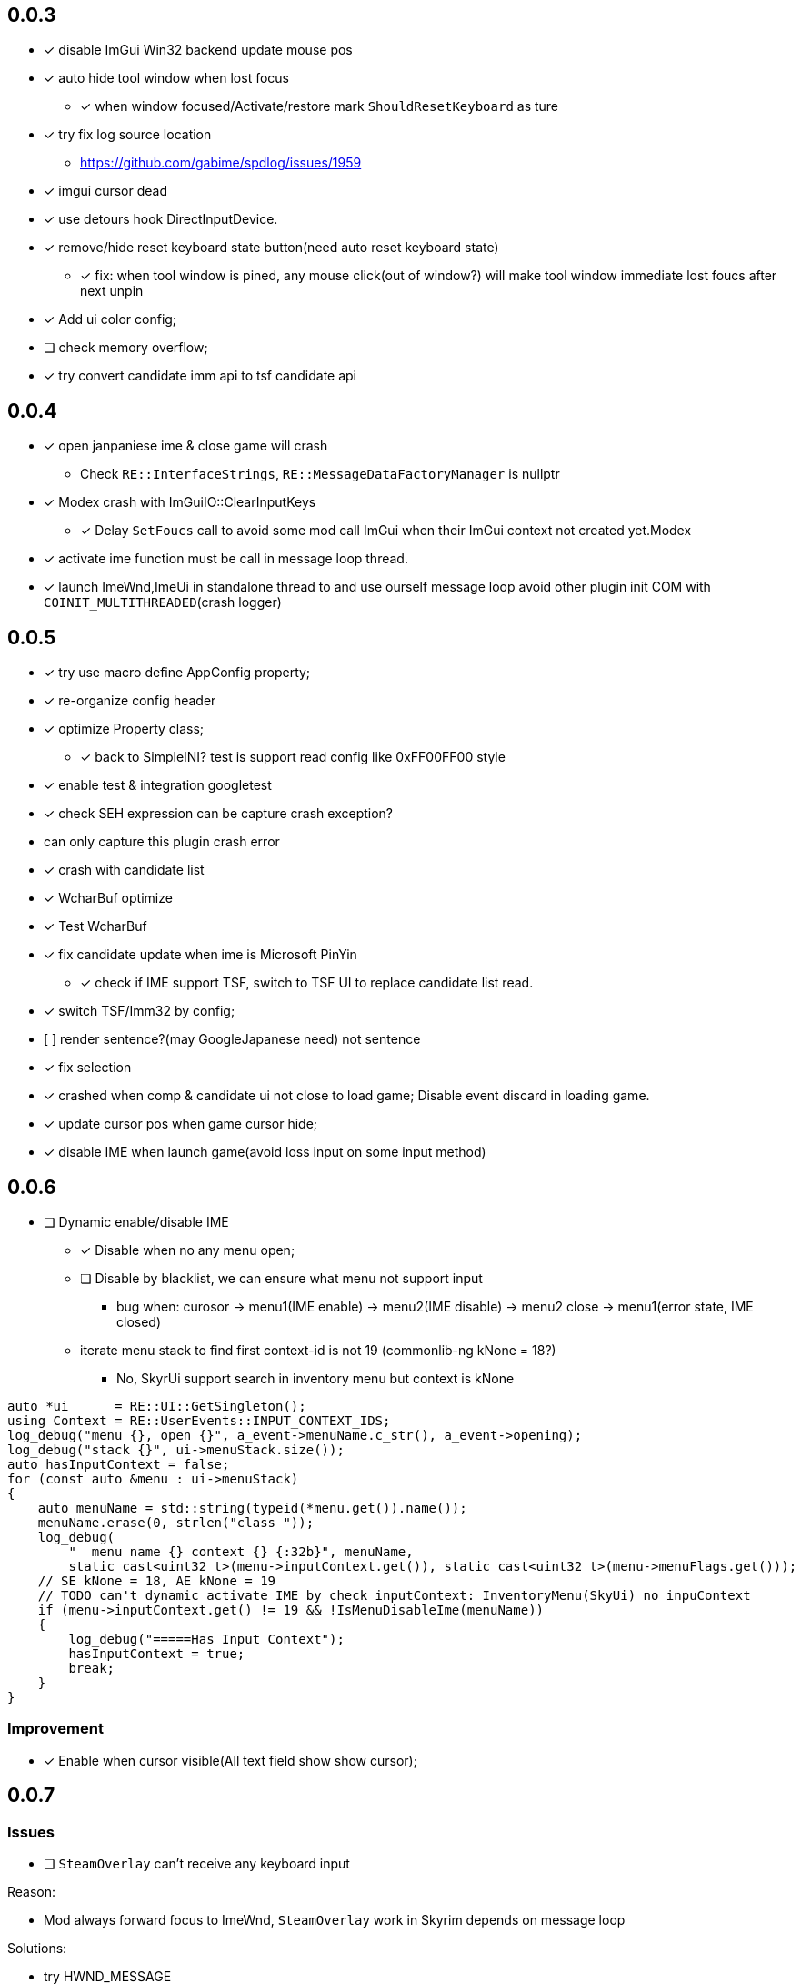 == 0.0.3
    - [x] disable ImGui Win32 backend update mouse pos
    - [x] auto hide tool window when lost focus
        ** [x] when window focused/Activate/restore mark `ShouldResetKeyboard` as ture
    - [x] try fix log source location
        ** https://github.com/gabime/spdlog/issues/1959
    - [x] imgui cursor dead
    - [x] use detours hook DirectInputDevice.
    - [x] remove/hide reset keyboard state button(need auto reset keyboard state)
        ** [x] fix: when tool window is pined, any mouse click(out of window?) will
         make tool window immediate lost foucs after next unpin
    - [x] Add ui color config;
    - [ ] check memory overflow;
    - [x] try convert candidate imm api to tsf candidate api

== 0.0.4
    - [x] open janpaniese ime & close game will crash
        ** Check `RE::InterfaceStrings`, `RE::MessageDataFactoryManager` is nullptr
    - [x] Modex crash with ImGuiIO::ClearInputKeys
        ** [x] Delay `SetFoucs` call to avoid some mod call ImGui when their ImGui context not created yet.Modex
    - [x] activate ime function must be call in message loop thread.
    - [x] launch ImeWnd,ImeUi in standalone thread to and use ourself message loop
         avoid other plugin init COM with `COINIT_MULTITHREADED`(crash logger)

== 0.0.5
    - [x] try use macro define AppConfig property;
    - [x] re-organize config header
    - [x] optimize Property class;
        ** [x] back to SimpleINI? test is support read config like 0xFF00FF00 style
    - [x] enable test & integration googletest
    - [x] check SEH expression can be capture crash exception?
        - can only capture this plugin crash error
    - [x] crash with candidate list
    - [x] WcharBuf optimize
        - [x] Test WcharBuf
    - [x] fix candidate update when ime is Microsoft PinYin
        ** [x] check if IME support TSF, switch to TSF UI to replace candidate list read.
    - [x] switch TSF/Imm32 by config;
    - [.line-through]#[ ] render sentence?(may GoogleJapanese need)# not sentence
    - [x] fix selection
    - [x] crashed when comp & candidate ui not close to load game; Disable event discard in loading game.
    - [x] update cursor pos when game cursor hide;
    - [x] disable IME when launch game(avoid loss input on some input method)

== 0.0.6

* [ ] Dynamic enable/disable IME
** [x] Disable when no any menu open;
** [ ] Disable by blacklist, we can ensure what menu not support input
*** bug when: curosor -> menu1(IME enable) -> menu2(IME disable) -> menu2 close -> menu1(error state, IME closed)
** iterate menu stack to find first context-id is not 19 (commonlib-ng kNone = 18?)
*** No, SkyrUi support search in inventory menu but context is kNone

[source,c++]
----
auto *ui      = RE::UI::GetSingleton();
using Context = RE::UserEvents::INPUT_CONTEXT_IDS;
log_debug("menu {}, open {}", a_event->menuName.c_str(), a_event->opening);
log_debug("stack {}", ui->menuStack.size());
auto hasInputContext = false;
for (const auto &menu : ui->menuStack)
{
    auto menuName = std::string(typeid(*menu.get()).name());
    menuName.erase(0, strlen("class "));
    log_debug(
        "  menu name {} context {} {:32b}", menuName,
        static_cast<uint32_t>(menu->inputContext.get()), static_cast<uint32_t>(menu->menuFlags.get()));
    // SE kNone = 18, AE kNone = 19
    // TODO can't dynamic activate IME by check inputContext: InventoryMenu(SkyUi) no inpuContext
    if (menu->inputContext.get() != 19 && !IsMenuDisableIme(menuName))
    {
        log_debug("=====Has Input Context");
        hasInputContext = true;
        break;
    }
}
----


=== Improvement

* [x] Enable when cursor visible(All text field show show cursor);

== 0.0.7

=== Issues

* [ ] `SteamOverlay` can't receive any keyboard input

Reason:

** Mod always forward focus to ImeWnd, `SteamOverlay` work in Skyrim depends on message loop

Solutions:

* [.line-through]#try HWND_MESSAGE#
* [.line-through]#send all message or only IME & Key message#
** The context state inconsistency
* listen SteamOverlay shortcut(need user config himself SteamOverlay shortcut)

* Only forward key up/down & SysKeyUp/Down message
* new UI checkbox: if checked,
** disable all mod feature and restore focus to game main window.
** reset DirectInputDevice keyboard to exclusive mode

* [ ] `TextEntryCount`. Open Map `find location` menu and press `ESC` will to quit will not trigger 
`AllowTextInput` with false

=== Improvement

* [x] Can disable mod
* [x] update discard event logic
** not discard when modifier key down: alt/shift/win/ctrl
* [x] Enable when menu open that contain some textfield;
** Hook AllowInputText(logic follow SKSE `Hooks_Scaleform.cpp#SKSEScaleform_AllowTextInput`)
* [x] Abort IME composition if comp window(ImGui) lost focus
** Focus parent window to abort IME(then automatic focus to ImeWnd)
* [x] Support make composition and candidate window follow cursor when first appear.

== 0.0.8

* [x] Settings window;
* [x] FMOD
** check if install RaceSexMenu patch
* [x] ImGui Theme load from file
** theme file export from https://github.com/Patitotective/ImThemes[ImThemes]
** theme no provide text link color, try another way to show selected text(add background?)
* [x] keepimeopen <--- always enable ime
** Depreated config `Always_Enable_Ime`;
* [ ] scale & add bg from selected candidate

=== fix

* [x] discard `E` key event when ime in input or wait input
* [x] ImGui cursor not update when keep any key pressed
** Always update ImGui cursor pos in `ImeWnd#NewFrame`
* [x] detach, uninstall hooks when destory window
* [x] TextEntry can't input english
** Our override SKSE `AllowTextInput` gfx function. And SKSE modify member `allowTextInput` 
in `RE::ControlMap` offset 128. We need sync it.
** Can we trampline SKSE `AllowTextInput` gfx function?

== To-Do

=== Code improve

* [ ] ImeManager
** for enable/disable mod, enable/disbale IME
* [ ] AppConfig
** section;
** add new key by register;
** universal config name style

=== Feature improve

* [ ] Support select candidate by mouse click
* [ ] Mod Error hint
* [ ] Ctrl-c/v support
** In `DispatchInputEvent` detect copy command and transfer clipboard data to `TextService`
to disable game paste feature
* [ ] Support config `follow cursor` in `ini` file.
* [ ] support change and save configs in `ToolWindow`
* [ ] GameProfileSwitch script optimize;
* [ ] Manage GFXEvent memory alloc?
* [ ] scale or change ImGui cursor
* [ ] `CompassNavigationOverhaul` exception when quit game. Survey is trigger by our mod.
** May related to AllowTextInput hook. Test SkyrimInputMethod with compass is crash
